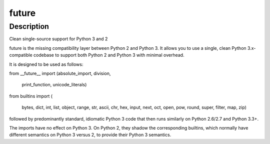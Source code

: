 future
======

Description
-----------

Clean single-source support for Python 3 and 2

future is the missing compatibility layer between Python 2 and Python 3.
It allows you to use a single, clean Python 3.x-compatible codebase to
support both Python 2 and Python 3 with minimal overhead.

It is designed to be used as follows:

from \__future_\_ import (absolute_import, division,

   print_function, unicode_literals)

from builtins import (

   bytes, dict, int, list, object, range, str,
   ascii, chr, hex, input, next, oct, open,
   pow, round, super,
   filter, map, zip)

followed by predominantly standard, idiomatic Python 3 code that then
runs similarly on Python 2.6/2.7 and Python 3.3+.

The imports have no effect on Python 3. On Python 2, they shadow the
corresponding builtins, which normally have different semantics on
Python 3 versus 2, to provide their Python 3 semantics.
